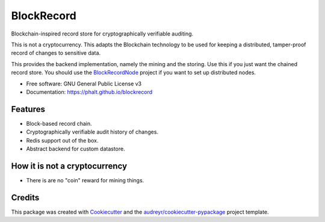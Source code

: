 ===========
BlockRecord
===========

.. image:: https://img.shields.io/pypi/v/blockrecord.svg
        :target: https://pypi.python.org/pypi/blockrecord

.. image:: https://circleci.com/gh/phalt/blockrecord/tree/master.svg?style=svg
        :target: https://circleci.com/gh/phalt/blockrecord/tree/master

.. image:: https://codecov.io/gh/phalt/blockrecord/branch/master/graph/badge.svg?token=T9mYPv0Ep2
        :target: http://codecov.io/github/phalt/blockrecord?branch=master

.. image:: https://landscape.io/github/phalt/blockrecord/master/landscape.svg?style=flat
        :target: https://landscape.io/github/phalt/blockrecord/master
        :alt: Code Health


Blockchain-inspired record store for cryptographically verifiable auditing.

This is not a cryptocurrency.
This adapts the Blockchain technology to be used for keeping a distributed, tamper-proof record of changes to sensitive data.

This provides the backend implementation, namely the mining and the storing. Use this if you just want the chained record store.
You should use the BlockRecordNode_ project if you want to set up distributed nodes.


* Free software: GNU General Public License v3
* Documentation: https://phalt.github.io/blockrecord


Features
--------

* Block-based record chain.
* Cryptographically verifiable audit history of changes.
* Redis support out of the box.
* Abstract backend for custom datastore.


How it is not a cryptocurrency
------------------------------

- There is are no "coin" reward for mining things.

Credits
-------

This package was created with Cookiecutter_ and the `audreyr/cookiecutter-pypackage`_ project template.

.. _Cookiecutter: https://github.com/audreyr/cookiecutter
.. _`audreyr/cookiecutter-pypackage`: https://github.com/audreyr/cookiecutter-pypackage
.. _`BlockRecordNode`: https://github.com/phalt/blockrecordnode
